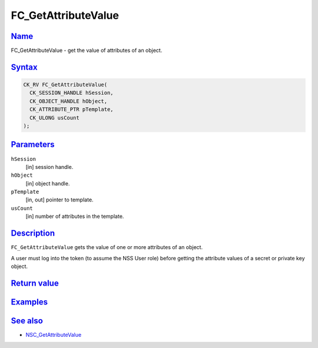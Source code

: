 .. _mozilla_projects_nss_reference_fc_getattributevalue:

FC_GetAttributeValue
====================

`Name <#name>`__
~~~~~~~~~~~~~~~~

.. container::

   FC_GetAttributeValue - get the value of attributes of an object.

`Syntax <#syntax>`__
~~~~~~~~~~~~~~~~~~~~

.. container::

   .. code::

      CK_RV FC_GetAttributeValue(
        CK_SESSION_HANDLE hSession,
        CK_OBJECT_HANDLE hObject,
        CK_ATTRIBUTE_PTR pTemplate,
        CK_ULONG usCount
      );

`Parameters <#parameters>`__
~~~~~~~~~~~~~~~~~~~~~~~~~~~~

.. container::

   ``hSession``
      [in] session handle.
   ``hObject``
      [in] object handle.
   ``pTemplate``
      [in, out] pointer to template.
   ``usCount``
      [in] number of attributes in the template.

`Description <#description>`__
~~~~~~~~~~~~~~~~~~~~~~~~~~~~~~

.. container::

   ``FC_GetAttributeValue`` gets the value of one or more attributes of an object.

   A user must log into the token (to assume the NSS User role) before getting the attribute values
   of a secret or private key object.

.. _return_value:

`Return value <#return_value>`__
~~~~~~~~~~~~~~~~~~~~~~~~~~~~~~~~

.. container::

`Examples <#examples>`__
~~~~~~~~~~~~~~~~~~~~~~~~

.. container::

.. _see_also:

`See also <#see_also>`__
~~~~~~~~~~~~~~~~~~~~~~~~

.. container::

   -  `NSC_GetAttributeValue </en-US/NSC_GetAttributeValue>`__